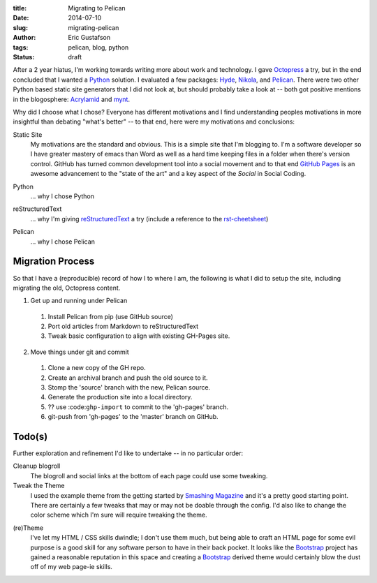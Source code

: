 :title:      Migrating to Pelican
:date:       2014-07-10
:slug:       migrating-pelican
:author:     Eric Gustafson
:tags:       pelican, blog, python
:status:     draft

After a 2 year hiatus, I'm working towards writing more about work and
technology.  I gave Octopress_ a try, but in the end concluded that I
wanted a Python_ solution.  I evaluated a few packages:  Hyde_,
Nikola_, and Pelican_.  There were two other Python based static site
generators that I did not look at, but should probably take a look at
-- both got positive mentions in the blogosphere:  Acrylamid_ and mynt_.

.. _Octopress:  http://octopres.org
.. _Python:     http://python.org
.. _Hyde:       http://hyde.github.io/
.. _Nikola:     http://getnikola.com/
.. _Pelican:    http://blog.getpelican.com/
.. _mynt:       http://mynt.uhnomoli.com/
.. _Acrylamid:  http://posativ.org/acrylamid/index.html

Why did I choose what I chose?  Everyone has different motivations and
I find understanding peoples motivations in more insightful than
debating "what's better" -- to that end, here were my motivations and
conclusions:

Static Site
  My motivations are the standard and obvious.  This is a simple site
  that I'm blogging to.  I'm a software developer so I have greater
  mastery of emacs than Word as well as a hard time keeping files in a
  folder when there's version control.  GitHub has turned common
  development tool into a social movement and to that end `GitHub
  Pages`_ is an awesome advancement to the "state of the art" and a
  key aspect of the `Social` in Social Coding.

.. _`GitHub Pages`:  https://pages.github.com

Python
  \.\.\. why I chose Python

.. a comment to get better spacing between items in the def-list

reStructuredText
  \.\.\. why I'm giving reStructuredText_ a try (include a reference
  to the rst-cheetsheet_)

.. _reStructuredText:  http://docutils.sourceforge.net/rst.html
.. _rst-cheetsheet: https://github.com/ralsina/rst-cheatsheet/blob/dfaf3e283ee5df9d4c4b50ff9be2fa7db93c0427/rst-cheatsheet.pdf?raw=true

Pelican
  \.\.\. why I chose Pelican

Migration Process
-----------------

So that I have a (reproducible) record of how I to where I am, the
following is what I did to setup the site, including migrating the
old, Octopress content.

1. Get up and running under Pelican

  1. Install Pelican from pip (use GitHub source)
  2. Port old articles from Markdown to reStructuredText
  3. Tweak basic configuration to align with existing GH-Pages site.

2. Move things under git and commit

  1. Clone a new copy of the GH repo.
  2. Create an archival branch and push the old source to it.
  3. Stomp the 'source' branch with the new, Pelican source.
  4. Generate the production site into a local directory.
  5. ?? use :code:``ghp-import`` to commit to the 'gh-pages' branch.
  6. git-push from 'gh-pages' to the 'master' branch on GitHub.





Todo(s)
-------

Further exploration and refinement I'd like to undertake -- in no
particular order:

Cleanup blogroll
  The blogroll and social links at the bottom of each page could use
  some tweaking.

Tweak the Theme
  I used the example theme from the getting started by `Smashing
  Magazine`_ and it's a pretty good starting point.  There are
  certainly a few tweaks that may or may not be doable through the
  config.  I'd also like to change the color scheme which I'm sure
  will require tweaking the theme.

.. _`Smashing Magazine`: http://coding.smashingmagazine.com/2009/08/04/designing-a-html-5-layout-from-scratch/ 

(re)Theme
  I've let my HTML / CSS skills dwindle; I don't use them much, but
  being able to craft an HTML page for some evil purpose is a good
  skill for any software person to have in their back pocket.  It
  looks like the Bootstrap_ project has gained a reasonable reputation
  in this space and creating a Bootstrap_ derived theme would
  certainly blow the dust off of my web page-ie skills.

.. _Bootstrap:  http://getbootstrap.com

